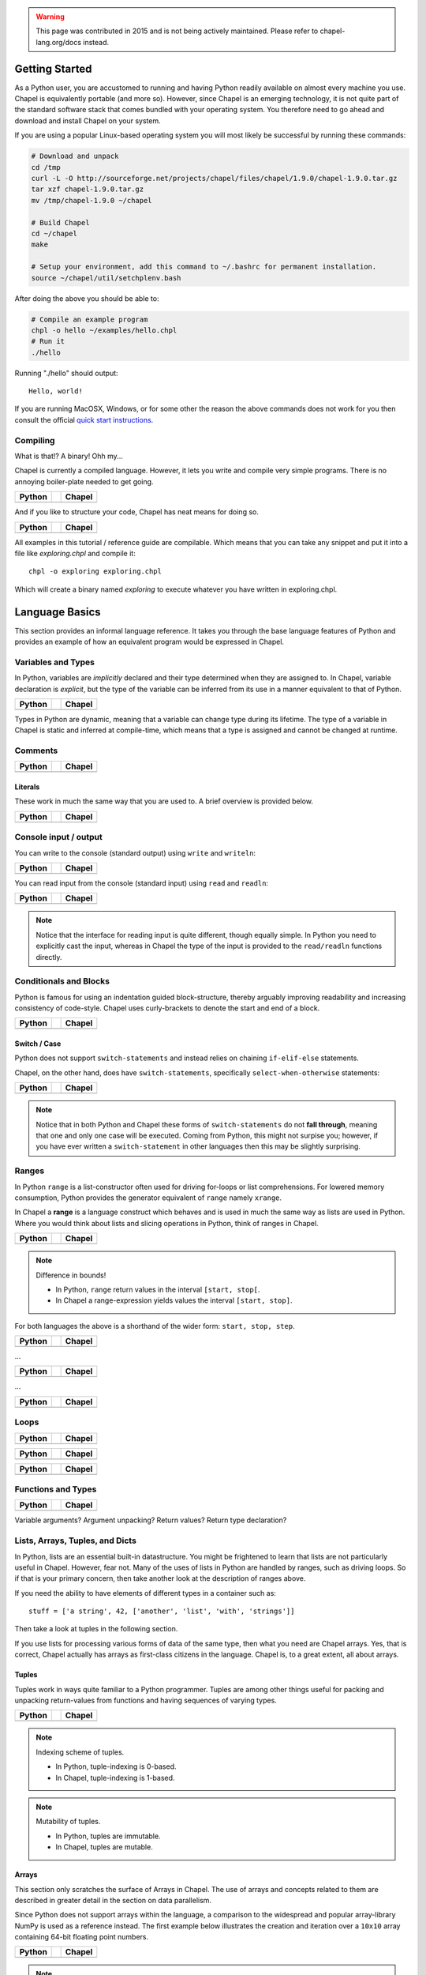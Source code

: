 .. warning::
    This page was contributed in 2015 and is not being actively maintained.  Please refer to chapel-lang.org/docs instead.

Getting Started
===============

As a Python user, you are accustomed to running and having Python readily available on almost every machine you use. Chapel is equivalently portable (and more so). However, since Chapel is an emerging technology, it is not quite part of the standard software stack that comes bundled with your operating system. You therefore need to go ahead and download and install Chapel on your system.

If you are using a popular Linux-based operating system you will most likely be successful by running these commands:

.. code-block:: bash

    # Download and unpack
    cd /tmp
    curl -L -O http://sourceforge.net/projects/chapel/files/chapel/1.9.0/chapel-1.9.0.tar.gz
    tar xzf chapel-1.9.0.tar.gz
    mv /tmp/chapel-1.9.0 ~/chapel

    # Build Chapel
    cd ~/chapel
    make

    # Setup your environment, add this command to ~/.bashrc for permanent installation.
    source ~/chapel/util/setchplenv.bash

After doing the above you should be able to:

.. code-block:: bash

    # Compile an example program
    chpl -o hello ~/examples/hello.chpl
    # Run it
    ./hello

Running "./hello" should output::

    Hello, world!

If you are running MacOSX, Windows, or for some other the reason the above commands does not work for you then consult the official `quick start instructions`_.

.. _quick start instructions: http://chapel.cray.com/docs/master/usingchapel/QUICKSTART.html

Compiling
---------

What is that!? A binary! Ohh my...

Chapel is currently a compiled language. However, it lets you write and compile very simple programs. There is no annoying boiler-plate needed to get going.

+-----------------------------------------------+-+-------------------------------------------------+
| Python                                        | | Chapel                                          |
+===============================================+=+=================================================+
| .. literalinclude:: /examples/hw.py           | | .. literalinclude:: /examples/hw.chpl           |
|    :language: python                          | |    :language: chapel                            |
+-----------------------------------------------+-+-------------------------------------------------+

And if you like to structure your code, Chapel has neat means for doing so.

+-----------------------------------------------+-+-------------------------------------------------+
| Python                                        | | Chapel                                          |
+===============================================+=+=================================================+
| .. literalinclude:: /examples/hw.main.py      | | .. literalinclude:: /examples/hw.main.chpl      |
|    :language: python                          | |    :language: chapel                            |
+-----------------------------------------------+-+-------------------------------------------------+

All examples in this tutorial / reference guide are compilable. Which means that you can take any snippet and put it into a file like `exploring.chpl` and compile it::

    chpl -o exploring exploring.chpl

Which will create a binary named `exploring` to execute whatever you have written in exploring.chpl.


Language Basics
===============

This section provides an informal language reference. It takes you through the base language features of Python and provides an example of how an equivalent program would be expressed in Chapel.

Variables and Types
-------------------

In Python, variables are *implicitly* declared and their type determined when they are assigned to. In Chapel, variable declaration is *explicit*, but the type of the variable can be inferred from its use in a manner equivalent to that of Python.

+--------------------------------------------------+-+----------------------------------------------------+
| Python                                           | | Chapel                                             |
+==================================================+=+====================================================+
| .. literalinclude:: /examples/vars_decl.py       | | .. literalinclude:: /examples/vars.decl.chpl       |
|    :language: python                             | |    :language: chapel                               |
+--------------------------------------------------+-+----------------------------------------------------+

Types in Python are dynamic, meaning that a variable can change type during its lifetime. The type of a variable in Chapel is static and inferred at compile-time, which means that a type is assigned and cannot be changed at runtime.

Comments
--------

+--------------------------------------------------+-+----------------------------------------------------+
| Python                                           | | Chapel                                             |
+==================================================+=+====================================================+
| .. literalinclude:: /examples/comments.py        | | .. literalinclude:: /examples/comments.chpl        |
|    :language: python                             | |    :language: chapel                               |
+--------------------------------------------------+-+----------------------------------------------------+


Literals
~~~~~~~~

These work in much the same way that you are used to. A brief overview is provided below.

+--------------------------------------------------+-+----------------------------------------------------+
| Python                                           | | Chapel                                             |
+==================================================+=+====================================================+
| .. literalinclude:: /examples/literals.py        | | .. literalinclude:: /examples/literals.chpl        |
|    :language: python                             | |    :language: chapel                               |
+--------------------------------------------------+-+----------------------------------------------------+

Console input / output
----------------------

You can write to the console (standard output) using ``write`` and ``writeln``:

+--------------------------------------------------+-+----------------------------------------------------+
| Python                                           | | Chapel                                             |
+==================================================+=+====================================================+
| .. literalinclude:: /examples/console.py         | | .. literalinclude:: /examples/console.chpl         |
|    :language: python                             | |    :language: chapel                               |
+--------------------------------------------------+-+----------------------------------------------------+

You can read input from the console (standard input) using ``read`` and ``readln``:

+--------------------------------------------------+-+----------------------------------------------------+
| Python                                           | | Chapel                                             |
+==================================================+=+====================================================+
| .. literalinclude:: /examples/console.read.py    | | .. literalinclude:: /examples/console.read.chpl    |
|    :language: python                             | |    :language: chapel                               |
+--------------------------------------------------+-+----------------------------------------------------+

.. note::
    Notice that the interface for reading input is quite different, though equally simple. In Python you need to explicitly cast the input, whereas in Chapel the type of the input is provided to the ``read/readln`` functions directly.


Conditionals and Blocks
-----------------------

Python is famous for using an indentation guided block-structure, thereby arguably improving readability and increasing consistency of code-style. Chapel uses curly-brackets to denote the start and end of a block.

+--------------------------------------------------+-+----------------------------------------------------+
| Python                                           | | Chapel                                             |
+==================================================+=+====================================================+
| .. literalinclude:: /examples/cond.if.py         | | .. literalinclude:: /examples/cond.if.chpl         |
|    :language: python                             | |    :language: chapel                               |
+--------------------------------------------------+-+----------------------------------------------------+

Switch / Case
~~~~~~~~~~~~~

Python does not support ``switch-statements`` and instead relies on chaining ``if-elif-else`` statements.

Chapel, on the other hand, does have ``switch-statements``, specifically ``select-when-otherwise`` statements:

+-----------------------------------------------+-+-------------------------------------------------+
| Python                                        | | Chapel                                          |
+===============================================+=+=================================================+
| .. literalinclude:: /examples/cond.switch.py  | | .. literalinclude:: /examples/cond.switch.chpl  |
|    :language: python                          | |    :language: chapel                            |
+-----------------------------------------------+-+-------------------------------------------------+

.. note::
    Notice that in both Python and Chapel these forms of ``switch-statements`` do not **fall through**, meaning that one and only one case will be executed. Coming from Python, this might not surpise you; however, if you have ever written a ``switch-statement`` in other languages then this may be slightly surprising.

Ranges
------

In Python ``range`` is a list-constructor often used for driving for-loops or list comprehensions. For lowered memory consumption, Python provides the generator equivalent of ``range`` namely ``xrange``.

In Chapel a **range** is a language construct which behaves and is used in much the same way as lists are used in Python. Where you would think about lists and slicing operations in Python, think of ranges in Chapel.

+--------------------------------------------------+-+----------------------------------------------------+
| Python                                           | | Chapel                                             |
+==================================================+=+====================================================+
| .. literalinclude:: /examples/ranges.py          | | .. literalinclude:: /examples/ranges.chpl          |
|    :language: python                             | |    :language: chapel                               |
+--------------------------------------------------+-+----------------------------------------------------+

.. note:: Difference in bounds!

   - In Python, ``range`` return values in the interval ``[start, stop[``.
   - In Chapel a range-expression yields values the interval ``[start, stop]``.

For both languages the above is a shorthand of the wider form: ``start, stop, step``.

+--------------------------------------------------+-+----------------------------------------------------+
| Python                                           | | Chapel                                             |
+==================================================+=+====================================================+
| .. literalinclude:: /examples/ranges_skip.py     | | .. literalinclude:: /examples/ranges.skip.chpl     |
|    :language: python                             | |    :language: chapel                               |
+--------------------------------------------------+-+----------------------------------------------------+

...

+--------------------------------------------------+-+----------------------------------------------------+
| Python                                           | | Chapel                                             |
+==================================================+=+====================================================+
| .. literalinclude:: /examples/ranges_inf.py      | | .. literalinclude:: /examples/ranges.inf.chpl      |
|    :language: python                             | |    :language: chapel                               |
+--------------------------------------------------+-+----------------------------------------------------+

...

+--------------------------------------------------+-+----------------------------------------------------+
| Python                                           | | Chapel                                             |
+==================================================+=+====================================================+
| .. literalinclude:: /examples/ranges_short.py    | | .. literalinclude:: /examples/ranges.short.chpl    |
|    :language: python                             | |    :language: chapel                               |
+--------------------------------------------------+-+----------------------------------------------------+



Loops
-----

+--------------------------------------------------+-+----------------------------------------------------+
| Python                                           | | Chapel                                             |
+==================================================+=+====================================================+
| .. literalinclude:: /examples/loops.for.py       | | .. literalinclude:: /examples/loops.for.chpl       |
|    :language: python                             | |    :language: chapel                               |
+--------------------------------------------------+-+----------------------------------------------------+

+--------------------------------------------------+-+----------------------------------------------------+
| Python                                           | | Chapel                                             |
+==================================================+=+====================================================+
| .. literalinclude:: /examples/loops.enumerate.py | | .. literalinclude:: /examples/loops.enumerate.chpl |
|    :language: python                             | |    :language: chapel                               |
+--------------------------------------------------+-+----------------------------------------------------+

+--------------------------------------------------+-+----------------------------------------------------+
| Python                                           | | Chapel                                             |
+==================================================+=+====================================================+
| .. literalinclude:: /examples/loops.while.py     | | .. literalinclude:: /examples/loops.while.chpl     |
|    :language: python                             | |    :language: chapel                               |
+--------------------------------------------------+-+----------------------------------------------------+

Functions and Types
-------------------

+-----------------------------------------------+-+----------------------------------------------+
| Python                                        | | Chapel                                       |
+===============================================+=+==============================================+
| .. literalinclude:: /examples/func_decl.py    | | .. literalinclude:: /examples/func.decl.chpl |
|    :language: python                          | |    :language: chapel                         |
+-----------------------------------------------+-+----------------------------------------------+

Variable arguments?
Argument unpacking?
Return values?
Return type declaration?

Lists, Arrays, Tuples, and Dicts
--------------------------------

In Python, lists are an essential built-in datastructure. You might be frightened to learn that lists are not particularly useful in Chapel. However, fear not. Many of the uses of lists in Python are handled by ranges, such as driving loops. So if that is your primary concern, then take another look at the description of ranges above.

If you need the ability to have elements of different types in a container such as::

    stuff = ['a string', 42, ['another', 'list', 'with', 'strings']]

Then take a look at tuples in the following section.

If you use lists for processing various forms of data of the same type, then what you need are Chapel arrays. Yes, that is correct, Chapel actually has arrays as first-class citizens in the language. Chapel is, to a great extent, all about arrays.

Tuples
~~~~~~

Tuples work in ways quite familiar to a Python programmer. Tuples are among other things useful for packing and unpacking return-values from functions and having sequences of varying types.

+--------------------------------------------------+-+----------------------------------------------------+
| Python                                           | | Chapel                                             |
+==================================================+=+====================================================+
| .. literalinclude:: /examples/tuples.py          | | .. literalinclude:: /examples/tuples.chpl          |
|    :language: python                             | |    :language: chapel                               |
+--------------------------------------------------+-+----------------------------------------------------+

.. note:: Indexing scheme of tuples.

   - In Python, tuple-indexing is 0-based.
   - In Chapel, tuple-indexing is 1-based.

.. note:: Mutability of tuples.
  
   - In Python, tuples are immutable.
   - In Chapel, tuples are mutable.

Arrays
~~~~~~

This section only scratches the surface of Arrays in Chapel. The use of arrays and concepts related to them are described in greater detail in the section on data parallelism.

Since Python does not support arrays within the language, a comparison to the widespread and popular array-library NumPy is used as a reference instead. The first example below illustrates the creation and iteration over a ``10x10`` array containing 64-bit floating point numbers.

+--------------------------------------------------+-+----------------------------------------------------+
| Python                                           | | Chapel                                             |
+==================================================+=+====================================================+
| .. literalinclude:: /examples/arrays.py          | | .. literalinclude:: /examples/arrays.chpl          |
|    :language: python                             | |    :language: chapel                               |
+--------------------------------------------------+-+----------------------------------------------------+

.. note:: ``Domains`` an unfamiliar concept!

    The array syntax and semantics should be easy to follow. The interesting thing to notice is the use of ``.domain`` when doing indexed iteration. A ``domain`` is a powerful concept and you will be very pleased with it once you get to know it. However, it does require an introduction.

    A ``domain`` defines a set of indexes. When iterating over the domain associated with an array, as in the example above, you effectively iterate over all the indexes of all elements in the array. You might be accustomed to ``0-based`` indexing from Python when using lists and tuples. With Chapel you can define whether you want your arrays to be ``0-based`` or ``1-based``.
    In the example above, the array is ``0-based`` since the indexes are defined by the range ``0..9``. If you would prefer ``1-based`` arrays you would define it using the range ``1..10`` instead.

    This is quite a powerful feature. When using arrays as abstractions for matrices, you might find it useful to use ``1-based`` indexing and in other situations a different indexing scheme. With Chapel you can define the index-set and scheme that is most convenient for the domain you are working within.

Initialization

+--------------------------------------------------+-+----------------------------------------------------+
| Python                                           | | Chapel                                             |
+==================================================+=+====================================================+
| .. literalinclude:: /examples/arrays.init.py     | | .. literalinclude:: /examples/arrays.init.chpl     |
|    :language: python                             | |    :language: chapel                               |
+--------------------------------------------------+-+----------------------------------------------------+

Whole-array operations.

+--------------------------------------------------+-+----------------------------------------------------+
| Python                                           | | Chapel                                             |
+==================================================+=+====================================================+
| .. literalinclude:: /examples/arrays_whole.py    | | .. literalinclude:: /examples/arrays.whole.chpl    |
|    :language: python                             | |    :language: chapel                               |
+--------------------------------------------------+-+----------------------------------------------------+

Reductions and scans

+--------------------------------------------------+-+----------------------------------------------------+
| Python                                           | | Chapel                                             |
+==================================================+=+====================================================+
| .. literalinclude:: /examples/arrays.reduc.py    | | .. literalinclude:: /examples/arrays.reduc.chpl    |
|    :language: python                             | |    :language: chapel                               |
+--------------------------------------------------+-+----------------------------------------------------+

Function promotion

+--------------------------------------------------+-+----------------------------------------------------+
| Python                                           | | Chapel                                             |
+==================================================+=+====================================================+
| .. literalinclude:: /examples/arrays.promo.py    | | .. literalinclude:: /examples/arrays.promo.chpl    |
|    :language: python                             | |    :language: chapel                               |
+--------------------------------------------------+-+----------------------------------------------------+


Dictionaries (Associative Arrays)
~~~~~~~~~~~~~~~~~~~~~~~~~~~~~~~~~

Dict-comprehension?

Classes and Objects
-------------------

In Python, everything is an object and all objects have a textual representation defined by the object.str(), etc. is there equivalent functionality in Chapel?

+--------------------------------------------------+-+----------------------------------------------------+
| Python                                           | | Chapel                                             |
+==================================================+=+====================================================+
| .. literalinclude:: /examples/classes.py         | | .. literalinclude:: /examples/classes.chpl         |
|    :language: python                             | |    :language: chapel                               |
+--------------------------------------------------+-+----------------------------------------------------+


Organizing Code
---------------

Python names modules implicitly via the filename convention. Chapel allows you to use the filename, but also allows you to define it explicitly through the "module" directive.  You can also define and use submodules, or modules defined within the scope of another module.

+-----------------------------------------------+-+-------------------------------------------------+
| Python                                        | | Chapel                                          |
+===============================================+=+=================================================+
| .. literalinclude:: /examples/modules_main.py | | .. literalinclude:: /examples/modules.main.chpl |
|    :language: python                          | |    :language: chapel                            |
+-----------------------------------------------+-+-------------------------------------------------+


+--------------------------------------------------+-+----------------------------------------------------+
| Python                                           | | Chapel                                             |
+==================================================+=+====================================================+
| .. literalinclude:: /examples/modules_import.py  | | .. literalinclude:: /examples/modules.import.chpl  |
|    :language: python                             | |    :language: chapel                               |
+--------------------------------------------------+-+----------------------------------------------------+

